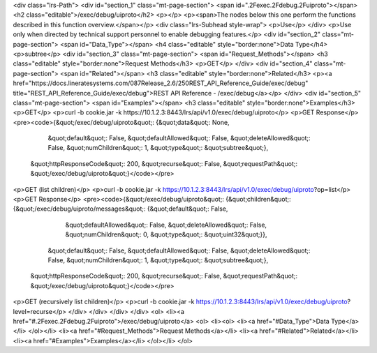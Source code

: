 <div class="lrs-Path">
<div id="section_1" class="mt-page-section">
<span id=".2Fexec.2Fdebug.2Fuiproto"></span>
<h2 class="editable">/exec/debug/uiproto</h2>
<p></p>
<p><span>The nodes below this one perform the functions described in this function overview.</span></p>
<div class="lrs-Subhead style-wrap">
<p>Use</p>
</div>
<p>Use only when directed by technical support personnel to enable debugging features.</p>
<div id="section_2" class="mt-page-section">
<span id="Data_Type"></span>
<h4 class="editable" style="border:none">Data Type</h4>
<p>subtree</p>
<div id="section_3" class="mt-page-section">
<span id="Request_Methods"></span>
<h3 class="editable" style="border:none">Request Methods</h3>
<p>GET</p>
</div>
<div id="section_4" class="mt-page-section">
<span id="Related"></span>
<h3 class="editable" style="border:none">Related</h3>
<p><a href="https://docs.lineratesystems.com/087Release_2.6/250REST_API_Reference_Guide/exec/debug" title="REST_API_Reference_Guide/exec/debug">REST API Reference - /exec/debug</a></p>
</div>
<div id="section_5" class="mt-page-section">
<span id="Examples"></span>
<h3 class="editable" style="border:none">Examples</h3>
<p>GET</p>
<p>curl -b cookie.jar -k https://10.1.2.3:8443/lrs/api/v1.0/exec/debug/uiproto</p>
<p>GET Response</p>
<pre><code>{&quot;/exec/debug/uiproto&quot;: {&quot;data&quot;: None,
                          &quot;default&quot;: False,
                          &quot;defaultAllowed&quot;: False,
                          &quot;deleteAllowed&quot;: False,
                          &quot;numChildren&quot;: 1,
                          &quot;type&quot;: &quot;subtree&quot;},
 &quot;httpResponseCode&quot;: 200,
 &quot;recurse&quot;: False,
 &quot;requestPath&quot;: &quot;/exec/debug/uiproto&quot;}</code></pre>
<p>GET (list children)</p>
<p>curl -b cookie.jar -k https://10.1.2.3:8443/lrs/api/v1.0/exec/debug/uiproto?op=list</p>
<p>GET Response</p>
<pre><code>{&quot;/exec/debug/uiproto&quot;: {&quot;children&quot;: {&quot;/exec/debug/uiproto/messages&quot;: {&quot;default&quot;: False,
                                                                          &quot;defaultAllowed&quot;: False,
                                                                          &quot;deleteAllowed&quot;: False,
                                                                          &quot;numChildren&quot;: 0,
                                                                          &quot;type&quot;: &quot;uint32&quot;}},
                          &quot;default&quot;: False,
                          &quot;defaultAllowed&quot;: False,
                          &quot;deleteAllowed&quot;: False,
                          &quot;numChildren&quot;: 1,
                          &quot;type&quot;: &quot;subtree&quot;},
 &quot;httpResponseCode&quot;: 200,
 &quot;recurse&quot;: False,
 &quot;requestPath&quot;: &quot;/exec/debug/uiproto&quot;}</code></pre>
<p>GET (recursively list children)</p>
<p>curl -b cookie.jar -k https://10.1.2.3:8443/lrs/api/v1.0/exec/debug/uiproto?level=recurse</p>
</div>
</div>
</div>
</div>
<ol>
<li><a href="#.2Fexec.2Fdebug.2Fuiproto">/exec/debug/uiproto</a>
<ol>
<li><ol>
<li><a href="#Data_Type">Data Type</a></li>
</ol></li>
<li><a href="#Request_Methods">Request Methods</a></li>
<li><a href="#Related">Related</a></li>
<li><a href="#Examples">Examples</a></li>
</ol></li>
</ol>
